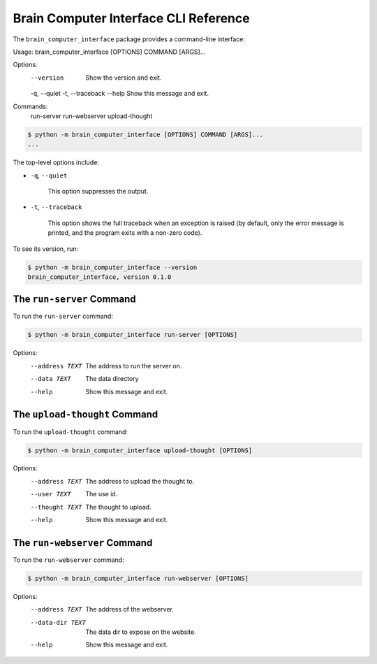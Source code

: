 Brain Computer Interface CLI Reference
======================================

The ``brain_computer_interface`` package provides a command-line interface:


Usage: brain_computer_interface [OPTIONS] COMMAND [ARGS]...

Options:
  --version        Show the version and exit.
  -q, --quiet
  -t, --traceback
  --help           Show this message and exit.

Commands:
  run-server
  run-webserver
  upload-thought



.. code:: bash

    $ python -m brain_computer_interface [OPTIONS] COMMAND [ARGS]...
    ...

The top-level options include:

- ``-q``, ``--quiet``

    This option suppresses the output.

- ``-t``, ``--traceback``

    This option shows the full traceback when an exception is raised (by
    default, only the error message is printed, and the program exits with a
    non-zero code).

To see its version, run:

.. code:: bash

    $ python -m brain_computer_interface --version
    brain_computer_interface, version 0.1.0

The ``run-server`` Command
--------------------------

To run the ``run-server`` command:

.. code:: bash

    $ python -m brain_computer_interface run-server [OPTIONS]

Options:
  --address TEXT  The address to run the server on.
  --data TEXT     The data directory
  --help          Show this message and exit.

The ``upload-thought`` Command
------------------------------

To run the ``upload-thought`` command:

.. code:: bash

    $ python -m brain_computer_interface upload-thought [OPTIONS]

Options:
  --address TEXT  The address to upload the thought to.
  --user TEXT     The use id.
  --thought TEXT  The thought to upload.
  --help          Show this message and exit.

The ``run-webserver`` Command
-----------------------------

To run the ``run-webserver`` command:

.. code:: bash

    $ python -m brain_computer_interface run-webserver [OPTIONS]

Options:
  --address TEXT   The address of the webserver.
  --data-dir TEXT  The data dir to expose on the website.
  --help           Show this message and exit.
